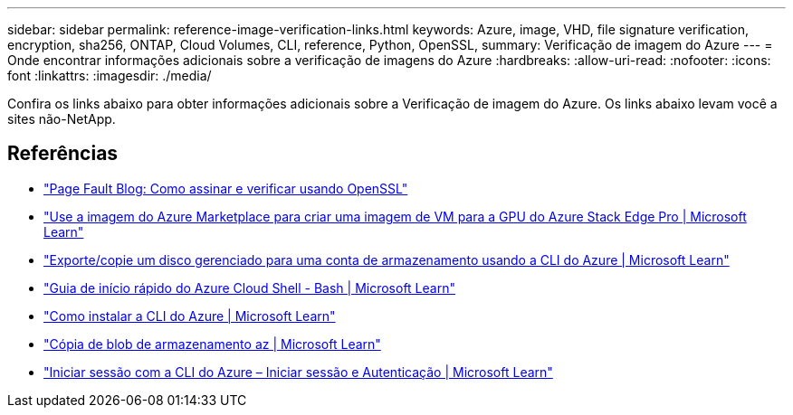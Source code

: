 ---
sidebar: sidebar 
permalink: reference-image-verification-links.html 
keywords: Azure, image, VHD, file signature verification, encryption, sha256, ONTAP, Cloud Volumes, CLI, reference, Python, OpenSSL, 
summary: Verificação de imagem do Azure 
---
= Onde encontrar informações adicionais sobre a verificação de imagens do Azure
:hardbreaks:
:allow-uri-read: 
:nofooter: 
:icons: font
:linkattrs: 
:imagesdir: ./media/


[role="lead"]
Confira os links abaixo para obter informações adicionais sobre a Verificação de imagem do Azure. Os links abaixo levam você a sites não-NetApp.



== Referências

* https://pagefault.blog/2019/04/22/how-to-sign-and-verify-using-openssl/["Page Fault Blog: Como assinar e verificar usando OpenSSL"^]
* https://docs.microsoft.com/en-us/azure/databox-online/azure-stack-edge-gpu-create-virtual-machine-marketplace-image["Use a imagem do Azure Marketplace para criar uma imagem de VM para a GPU do Azure Stack Edge Pro | Microsoft Learn"^]
* https://docs.microsoft.com/en-us/azure/virtual-machines/scripts/copy-managed-disks-vhd-to-storage-account["Exporte/copie um disco gerenciado para uma conta de armazenamento usando a CLI do Azure | Microsoft Learn"^]
* https://learn.microsoft.com/en-us/azure/cloud-shell/quickstart["Guia de início rápido do Azure Cloud Shell - Bash | Microsoft Learn"^]
* https://learn.microsoft.com/en-us/cli/azure/install-azure-cli["Como instalar a CLI do Azure | Microsoft Learn"^]
* https://learn.microsoft.com/en-us/cli/azure/storage/blob/copy?view=azure-cli-latest#az-storage-blob-copy-start["Cópia de blob de armazenamento az | Microsoft Learn"^]
* https://learn.microsoft.com/en-us/cli/azure/authenticate-azure-cli["Iniciar sessão com a CLI do Azure – Iniciar sessão e Autenticação | Microsoft Learn"^]

